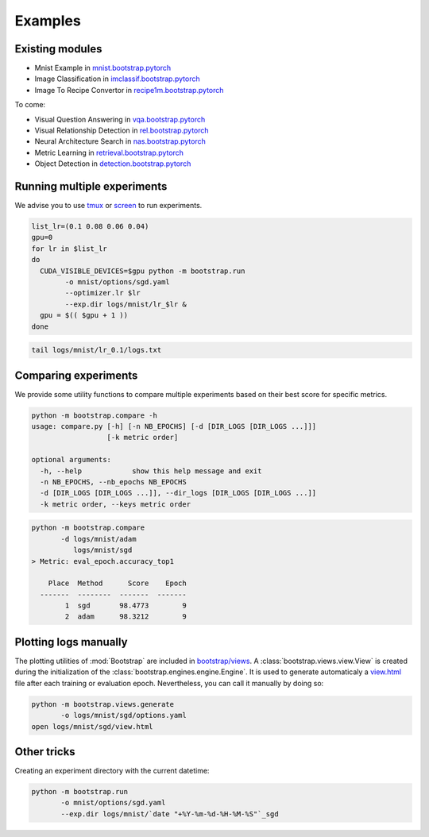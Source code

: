 Examples
========

Existing modules
----------------

- Mnist Example in `mnist.bootstrap.pytorch <https://github.com/Cadene/mnist.bootstrap.pytorch>`_
- Image Classification in `imclassif.bootstrap.pytorch <https://github.com/Cadene/imclassif.bootstrap.pytorch>`_
- Image To Recipe Convertor in `recipe1m.bootstrap.pytorch <https://github.com/Cadene/recipe1m.bootstrap.pytorch>`_

To come:

- Visual Question Answering in `vqa.bootstrap.pytorch <https://github.com/Cadene/vqa.bootstrap.pytorch>`_
- Visual Relationship Detection in `rel.bootstrap.pytorch <https://github.com/Cadene/rel.bootstrap.pytorch>`_
- Neural Architecture Search in `nas.bootstrap.pytorch <https://github.com/Cadene/nas.bootstrap.pytorch>`_
- Metric Learning in `retrieval.bootstrap.pytorch <https://github.com/Cadene/retrieval.bootstrap.pytorch>`_
- Object Detection in `detection.bootstrap.pytorch <https://github.com/Cadene/detection.bootstrap.pytorch>`_

Running multiple experiments
----------------------------

We advise you to use `tmux <https://github.com/tmux/tmux/wiki>`_ or `screen <https://www.gnu.org/software/screen/manual/screen.html>`_ to run experiments.

.. code-block:: bash

    list_lr=(0.1 0.08 0.06 0.04)
    gpu=0
    for lr in $list_lr
    do
      CUDA_VISIBLE_DEVICES=$gpu python -m bootstrap.run
            -o mnist/options/sgd.yaml
            --optimizer.lr $lr
            --exp.dir logs/mnist/lr_$lr &
      gpu = $(( $gpu + 1 ))
    done


.. code-block:: bash

    tail logs/mnist/lr_0.1/logs.txt


Comparing experiments
---------------------

We provide some utility functions to compare multiple experiments based on their best score for specific metrics.

.. code-block:: bash

    python -m bootstrap.compare -h
    usage: compare.py [-h] [-n NB_EPOCHS] [-d [DIR_LOGS [DIR_LOGS ...]]]
                      [-k metric order]

    optional arguments:
      -h, --help            show this help message and exit
      -n NB_EPOCHS, --nb_epochs NB_EPOCHS
      -d [DIR_LOGS [DIR_LOGS ...]], --dir_logs [DIR_LOGS [DIR_LOGS ...]]
      -k metric order, --keys metric order

.. code-block:: bash

    python -m bootstrap.compare
           -d logs/mnist/adam
              logs/mnist/sgd
    > Metric: eval_epoch.accuracy_top1

        Place  Method      Score    Epoch
      -------  --------  -------  -------
            1  sgd       98.4773        9
            2  adam      98.3212        9


Plotting logs manually
----------------------

The plotting utilities of :mod:`Bootstrap` are included in `bootstrap/views <https://github.com/Cadene/bootstrap.pytorch/tree/master/bootstrap/views>`_. A :class:`bootstrap.views.view.View` is created during the initialization of the :class:`bootstrap.engines.engine.Engine`. It is used to generate automaticaly a `view.html <http://htmlpreview.github.io/?https://raw.githubusercontent.com/Cadene/bootstrap.pytorch/master/docs/assets/logs/mnist/sgd/view.html>`_ file after each training or evaluation epoch. Nevertheless, you can call it manually by doing so:

.. code-block:: bash

    python -m bootstrap.views.generate
           -o logs/mnist/sgd/options.yaml
    open logs/mnist/sgd/view.html


Other tricks
------------

Creating an experiment directory with the current datetime:

.. code-block:: bash

    python -m bootstrap.run
           -o mnist/options/sgd.yaml
           --exp.dir logs/mnist/`date "+%Y-%m-%d-%H-%M-%S"`_sgd



